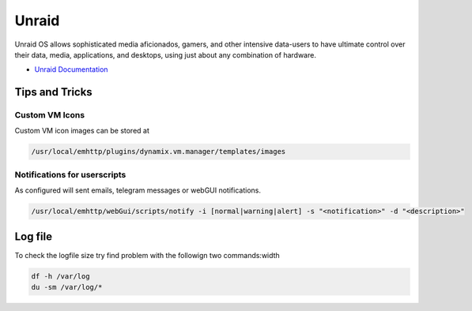 ======
Unraid
======

.. figure:: img/logo.*
   :align: center
   :width: 150px

Unraid OS allows sophisticated media aficionados, gamers, and other intensive data-users to have ultimate control over their data, media, applications, and desktops, using just about any combination of hardware.


* `Unraid Documentation <https://wiki.unraid.net/Documentation>`_


Tips and Tricks
===============

Custom VM Icons
---------------

Custom VM icon images can be stored at

.. code-block:: bash

   /usr/local/emhttp/plugins/dynamix.vm.manager/templates/images

Notifications for userscripts
-----------------------------

As configured will sent emails, telegram messages or webGUI notifications.

.. code-block:: bash

   /usr/local/emhttp/webGui/scripts/notify -i [normal|warning|alert] -s "<notification>" -d "<description>"

Log file
========

To check the logfile size try find problem with the followign two commands:width

.. code-block:: bash

   df -h /var/log
   du -sm /var/log/*